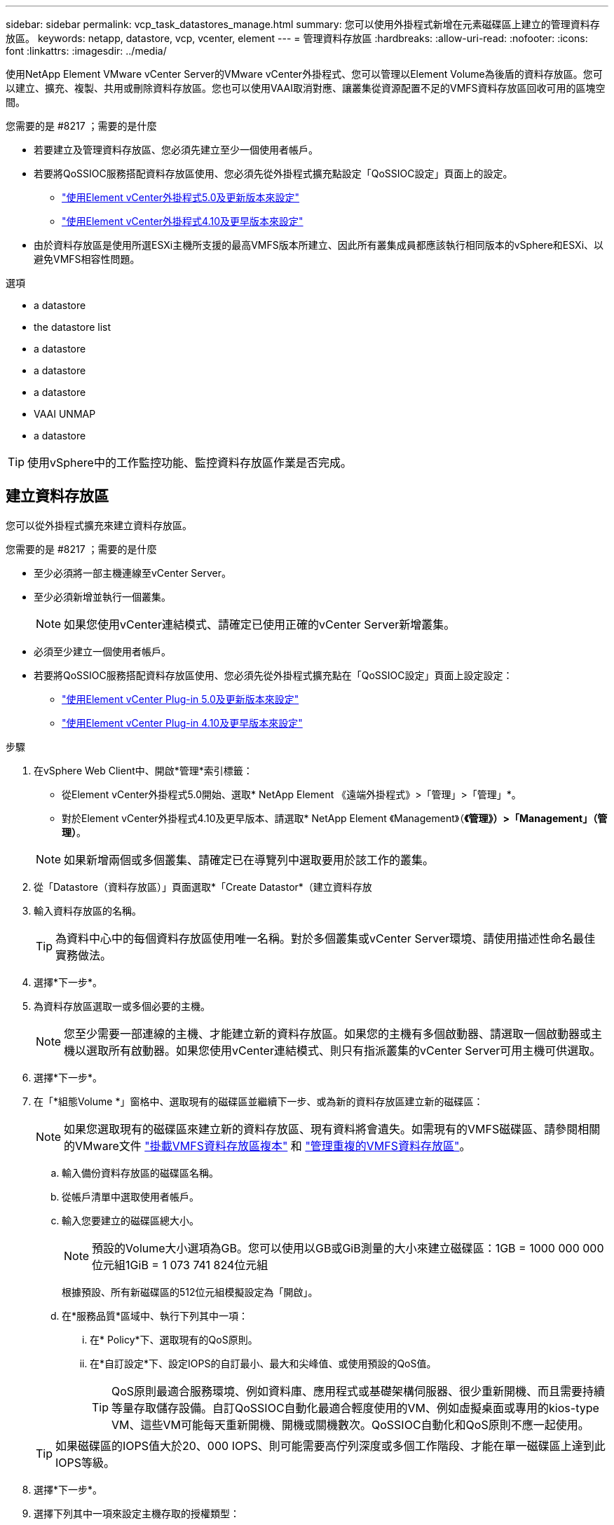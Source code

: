 ---
sidebar: sidebar 
permalink: vcp_task_datastores_manage.html 
summary: 您可以使用外掛程式新增在元素磁碟區上建立的管理資料存放區。 
keywords: netapp, datastore, vcp, vcenter, element 
---
= 管理資料存放區
:hardbreaks:
:allow-uri-read: 
:nofooter: 
:icons: font
:linkattrs: 
:imagesdir: ../media/


[role="lead"]
使用NetApp Element VMware vCenter Server的VMware vCenter外掛程式、您可以管理以Element Volume為後盾的資料存放區。您可以建立、擴充、複製、共用或刪除資料存放區。您也可以使用VAAI取消對應、讓叢集從資源配置不足的VMFS資料存放區回收可用的區塊空間。

.您需要的是 #8217 ；需要的是什麼
* 若要建立及管理資料存放區、您必須先建立至少一個使用者帳戶。
* 若要將QoSSIOC服務搭配資料存放區使用、您必須先從外掛程式擴充點設定「QoSSIOC設定」頁面上的設定。
+
** link:vcp_task_getstarted_5_0.html#configure-qossioc-settings-using-the-plug-in["使用Element vCenter外掛程式5.0及更新版本來設定"]
** link:vcp_task_getstarted.html#configure-qossioc-settings-using-the-plug-in["使用Element vCenter外掛程式4.10及更早版本來設定"]


* 由於資料存放區是使用所選ESXi主機所支援的最高VMFS版本所建立、因此所有叢集成員都應該執行相同版本的vSphere和ESXi、以避免VMFS相容性問題。


.選項
*  a datastore
*  the datastore list
*  a datastore
*  a datastore
*  a datastore
*  VAAI UNMAP
*  a datastore



TIP: 使用vSphere中的工作監控功能、監控資料存放區作業是否完成。



== 建立資料存放區

您可以從外掛程式擴充來建立資料存放區。

.您需要的是 #8217 ；需要的是什麼
* 至少必須將一部主機連線至vCenter Server。
* 至少必須新增並執行一個叢集。
+

NOTE: 如果您使用vCenter連結模式、請確定已使用正確的vCenter Server新增叢集。

* 必須至少建立一個使用者帳戶。
* 若要將QoSSIOC服務搭配資料存放區使用、您必須先從外掛程式擴充點在「QoSSIOC設定」頁面上設定設定：
+
** link:vcp_task_getstarted_5_0.html#configure-qossioc-settings-using-the-plug-in["使用Element vCenter Plug-in 5.0及更新版本來設定"]
** link:vcp_task_getstarted.html#configure-qossioc-settings-using-the-plug-in["使用Element vCenter Plug-in 4.10及更早版本來設定"]




.步驟
. 在vSphere Web Client中、開啟*管理*索引標籤：
+
** 從Element vCenter外掛程式5.0開始、選取* NetApp Element 《遠端外掛程式》>「管理」>「管理」*。
** 對於Element vCenter外掛程式4.10及更早版本、請選取* NetApp Element 《Management》（*《管理》）>「Management」（管理）*。


+

NOTE: 如果新增兩個或多個叢集、請確定已在導覽列中選取要用於該工作的叢集。

. 從「Datastore（資料存放區）」頁面選取*「Create Datastor*（建立資料存放
. 輸入資料存放區的名稱。
+

TIP: 為資料中心中的每個資料存放區使用唯一名稱。對於多個叢集或vCenter Server環境、請使用描述性命名最佳實務做法。

. 選擇*下一步*。
. 為資料存放區選取一或多個必要的主機。
+

NOTE: 您至少需要一部連線的主機、才能建立新的資料存放區。如果您的主機有多個啟動器、請選取一個啟動器或主機以選取所有啟動器。如果您使用vCenter連結模式、則只有指派叢集的vCenter Server可用主機可供選取。

. 選擇*下一步*。
. 在「*組態Volume *」窗格中、選取現有的磁碟區並繼續下一步、或為新的資料存放區建立新的磁碟區：
+

NOTE: 如果您選取現有的磁碟區來建立新的資料存放區、現有資料將會遺失。如需現有的VMFS磁碟區、請參閱相關的VMware文件 https://docs.vmware.com/en/VMware-vSphere/6.7/com.vmware.vsphere.storage.doc/GUID-EEFEB765-A41F-4B6D-917C-BB9ABB80FC80.html["掛載VMFS資料存放區複本"^] 和 https://docs.vmware.com/en/VMware-vSphere/6.7/com.vmware.vsphere.storage.doc/GUID-EBAB0D5A-3C77-4A9B-9884-3D4AD69E28DC.html["管理重複的VMFS資料存放區"^]。

+
.. 輸入備份資料存放區的磁碟區名稱。
.. 從帳戶清單中選取使用者帳戶。
.. 輸入您要建立的磁碟區總大小。
+

NOTE: 預設的Volume大小選項為GB。您可以使用以GB或GiB測量的大小來建立磁碟區：1GB = 1000 000 000位元組1GiB = 1 073 741 824位元組

+
根據預設、所有新磁碟區的512位元組模擬設定為「開啟」。

.. 在*服務品質*區域中、執行下列其中一項：
+
... 在* Policy*下、選取現有的QoS原則。
... 在*自訂設定*下、設定IOPS的自訂最小、最大和尖峰值、或使用預設的QoS值。
+

TIP: QoS原則最適合服務環境、例如資料庫、應用程式或基礎架構伺服器、很少重新開機、而且需要持續等量存取儲存設備。自訂QoSSIOC自動化最適合輕度使用的VM、例如虛擬桌面或專用的kios-type VM、這些VM可能每天重新開機、開機或關機數次。QoSSIOC自動化和QoS原則不應一起使用。

+

TIP: 如果磁碟區的IOPS值大於20、000 IOPS、則可能需要高佇列深度或多個工作階段、才能在單一磁碟區上達到此IOPS等級。





. 選擇*下一步*。
. 選擇下列其中一項來設定主機存取的授權類型：
+
** *使用Volume Access Group*：選取以明確限制哪些啟動器可以看到Volume。
** *使用CHAP*：選擇以安全的機密型存取、不限制啟動器。


. 選擇*下一步*。
. 如果您選取*使用Volume Access Group*、請為選取的主機設定Volume存取群組。
+
所選的啟動器**所需的Volume存取群組已與您在先前步驟中選取的一或多個主機啟動器相關聯

+
.. 選取其他Volume存取群組或建立新的磁碟區存取群組、以與可用的啟動器建立關聯：
+
*** *可用*：叢集中的其他Volume存取群組選項。
*** *建立新的存取群組*：輸入新存取群組的名稱、然後選取*新增*。


.. 選擇*下一步*。
.. 在「*設定主機的存取*」窗格中、將可用的主機啟動器（IQN或WWPN）與您在上一個窗格中選取的Volume存取群組建立關聯。如果主機啟動器已與磁碟區存取群組相關聯、則該啟動器的欄位為唯讀。如果主機啟動器沒有磁碟區存取群組關聯、請從啟動器旁的清單中選取選項。
.. 選擇*下一步*。


. 如果您要啟用QoSSIOC自動化、請勾選*啟用QoS和SIOC*、然後設定QoSSIOC設定。
+
--

TIP: 如果您使用的是QoS原則、請勿啟用QoSSIOC。QoSSIOC會覆寫及調整Volume QoS設定的QoS值。

如果QoSSIOC服務無法使用、您必須先設定QoSSIOC設定：

** link:vcp_task_getstarted_5_0.html#configure-qossioc-settings-using-the-plug-in["使用Element vCenter外掛程式5.0及更新版本來設定"]
** link:vcp_task_getstarted.html#configure-qossioc-settings-using-the-plug-in["使用Element vCenter外掛程式4.10及更早版本來設定"]


--
+
.. 選擇*啟用QoS與SIOC*。
.. 設定*爆發係數*。
+

NOTE: 突發係數是VMDK IOPS限制（SIOC）設定的倍數。如果您變更預設值、請務必使用脈衝係數值、當任何VMDK的「連拍係數」值乘以IOPS限制時、該值不會超過元素Volume的「最大連拍」限制。

.. （可選）選擇*覆蓋缺省QoS*並配置設置。
+

NOTE: 如果資料存放區的「置換預設QoS」設定已停用、則會根據每個VM的預設SIOC設定、自動設定「共用」和「限制IOPS」值。

+

TIP: 若未自訂SIOC IOPS限制、請勿自訂SIOC共用限制。

+

TIP: 根據預設、SIOC磁碟共用的上限設為「無限」。在VDI等大型VM環境中、這可能會導致叢集上的IOPS過高。啟用QoSSIOC時、請務必勾選「置換預設QoS」、並將「限制IOPS」選項設為合理的選項。



. 選擇*下一步*。
. 確認選擇並單擊*完成*。
. 若要檢視工作進度、請使用vSphere中的「工作監控」。如果資料存放區未出現在清單中、請重新整理檢視。




== 檢視資料存放區清單

您可以從外掛程式擴充點檢視「資料存放區」頁面上的可用資料存放區。

. 在vSphere Web Client中、開啟*管理*索引標籤：
+
** 從Element vCenter外掛程式5.0開始、選取* NetApp Element 《遠端外掛程式》>「管理」>「管理」*。
** 對於Element vCenter外掛程式4.10及更早版本、請選取* NetApp Element 《Management》（*《管理》）>「Management」（管理）*。


+

NOTE: 如果新增兩個以上的叢集、請在導覽列中選取您要使用的叢集。

. 檢閱資料存放區清單。
+

NOTE: 不會列出橫跨多個磁碟區（混合資料存放區）的資料存放區。資料存放區檢視僅顯示所選NetApp Element 叢集ESXi主機上可用的資料存放區。

. 檢閱下列資訊：
+
** *名稱*：指派給資料存放區的名稱。
** *主機名稱*：每個相關主機裝置的位址。
** *狀態*：可能的值「可存取」或「無法存取」表示資料存放區目前是否已連線至vSphere。
** *類型*：VMware檔案系統資料存放區類型。
** * Volume Name*：指派給相關磁碟區的名稱。
** * Volume NAA*：相關磁碟區的全域唯一SCSI裝置識別碼、採用NAA IEEE登錄的延伸格式。
** *總容量（GB）*：資料存放區的總格式化容量。
** *可用容量（GB）*：資料存放區可用的空間。
** * QoSSIOC Automation *：指出是否啟用QoSSIOC自動化。可能值：
+
*** 「已啟用」：啟用QoSSIOC。
*** 「禁用」：未啟用QoSSIOC。
*** 「已超過上限」：Volume Max QoS已超過指定的限制值。








== 擴充資料存放區

您可以使用外掛程式擴充點來擴充資料存放區、以增加磁碟區大小。延伸資料存放區也會延伸與該資料存放區相關的VMFS磁區。

.步驟
. 在vSphere Web Client中、開啟*管理*索引標籤：
+
** 從Element vCenter外掛程式5.0開始、選取* NetApp Element 《遠端外掛程式》>「管理」>「管理」*。
** 對於Element vCenter外掛程式4.10及更早版本、請選取* NetApp Element 《Management》（*《管理》）>「Management」（管理）*。


+

NOTE: 如果新增兩個以上的叢集、請在導覽列中選取您要使用的叢集。

. 在「資料存放區」頁面中、選取您要延伸的資料存放區核取方塊。
. 選取*「動作*」。
. 在產生的功能表中、選取* extend*。
. 在New Datastore Size（新資料存放區大小）欄位中、輸入新資料存放區所需的大小、然後選取GB或GiB。
+

NOTE: 擴充資料存放區會佔用整個磁碟區的大小。新的資料存放區大小不得超過所選叢集上可用的未配置空間、或叢集允許的最大磁碟區大小。

. 選擇*確定*。
. 重新整理頁面。




== 複製資料存放區

您可以使用外掛程式來複製資料存放區、包括將新的資料存放區安裝到所需的ESXi伺服器或叢集。您可以命名資料存放區複本、並設定其QoSSIOC、Volume、主機和授權類型設定。

如果來源資料存放區上有虛擬機器、則會以新名稱將複製資料存放區上的虛擬機器帶入庫存。

實體複本資料存放區的Volume大小、會與來源資料存放區的磁碟區大小相符。根據預設、所有新磁碟區的512位元組模擬設定為「開啟」。

.您需要的是 #8217 ；需要的是什麼
* 至少必須將一部主機連線至vCenter Server。
* 至少必須新增並執行一個叢集。
+

NOTE: 如果您使用vCenter連結模式、請確定已使用正確的vCenter Server新增叢集。

* 可用的未配置空間必須等於或大於來源Volume大小。
* 必須至少建立一個使用者帳戶。


.步驟
. 在vSphere Web Client中、開啟*管理*索引標籤：
+
** 從Element vCenter外掛程式5.0開始、選取* NetApp Element 《遠端外掛程式》>「管理」>「管理」*。
** 對於Element vCenter外掛程式4.10及更早版本、請選取* NetApp Element 《Management》（*《管理》）>「Management」（管理）*。


+

NOTE: 如果新增兩個以上的叢集、請在導覽列中選取您要使用的叢集。

. 從「*資料存放區*」頁面中、選取您要複製之資料存放區的核取方塊。
. 選取*「動作*」。
. 在產生的功能表中、選取* Clone（複製）*。
+

NOTE: 如果您嘗試複製的資料存放區包含未位於所選資料存放區上附加磁碟的虛擬機器、則不會將複製資料存放區上的虛擬機器複本新增至虛擬機器詳細目錄。

. 輸入資料存放區名稱。
+

TIP: 為資料中心中的每個資料存放區使用唯一名稱。對於多個叢集或vCenter Server環境、請使用描述性命名最佳實務做法。

. 選擇*下一步*。
. 為資料存放區選取一或多個必要的主機。
+

NOTE: 您至少需要一部連線的主機、才能建立新的資料存放區。如果您的主機有多個啟動器、請選取一個啟動器或主機以選取所有啟動器。如果您使用vCenter連結模式、則只有指派叢集的vCenter Server可用主機可供選取。

. 選擇*下一步*。
. 在「*組態Volume *」窗格中、執行下列動作：
+
.. 輸入NetApp Element 用來備份複製資料存放區的新版實體磁碟區名稱。
.. 從帳戶清單中選取使用者帳戶。
+

NOTE: 您至少需要一個現有的使用者帳戶、才能建立Volume。

.. 在*服務品質*區域中、執行下列其中一項：
+
*** 在* Policy*下、選取現有的QoS原則（若有）。
*** 在*自訂設定*下、設定IOPS的自訂最小、最大和尖峰值、或使用預設的QoS值。
+

TIP: QoS原則最適合服務環境、例如資料庫、應用程式或基礎架構伺服器、很少重新開機、而且需要持續等量存取儲存設備。自訂QoSSIOC自動化最適合輕度使用的VM、例如虛擬桌面或專用的kios-type VM、這些VM可能每天重新開機、開機或關機數次。QoSSIOC自動化和QoS原則不應一起使用。

+

TIP: 如果磁碟區的IOPS值大於20、000 IOPS、則可能需要高佇列深度或多個工作階段、才能在單一磁碟區上達到此IOPS等級。





. 選擇*下一步*。
. 選取下列其中一個選項來設定主機存取的授權類型：
+
** *使用Volume Access Group*：選取以明確限制哪些啟動器可以看到Volume。
** *使用CHAP*：選擇以安全的機密型存取、不限制啟動器。


. 選擇*下一步*。
. 如果您選取*使用Volume Access Group*、請為選取的主機設定Volume存取群組。
+
所選的啟動器**所需的Volume存取群組已與您在先前步驟中選取的一或多個主機啟動器相關聯。

+
.. 選取其他Volume存取群組或建立新的磁碟區存取群組、以與可用的啟動器建立關聯：
+
*** *可用*：叢集中的其他Volume存取群組選項。
*** *建立新的存取群組*：輸入新存取群組的名稱、然後按一下*「新增*」。


.. 選擇*下一步*。
.. 在「*設定主機的存取*」窗格中、將可用的主機啟動器（IQN或WWPN）與您在上一個窗格中選取的Volume存取群組建立關聯。
+
如果主機啟動器已與磁碟區存取群組相關聯、則該啟動器的欄位為唯讀。如果主機啟動器沒有磁碟區存取群組關聯、請從啟動器旁的下拉式清單中選取選項。

.. 選擇*下一步*。


. 如果您要啟用QoSSIOC自動化、請勾選*啟用QoS與SIOC*方塊、然後設定QoSSIOC設定。
+
--

IMPORTANT: 如果您使用的是QoS原則、請勿啟用QoSSIOC。QoSSIOC會覆寫及調整Volume QoS設定的QoS值。

如果QoSSIOC服務無法使用、您必須先從外掛程式擴充點在「QoSSIOC設定」頁面上設定設定：

** link:vcp_task_getstarted_5_0.html#configure-qossioc-settings-using-the-plug-in["使用Element vCenter外掛程式5.0及更新版本來設定"]
** link:vcp_task_getstarted.html#configure-qossioc-settings-using-the-plug-in["使用Element vCenter外掛程式4.10及更早版本來設定"]


--
+
.. 選擇*啟用QoS與SIOC*。
.. 設定*爆發係數*。
+

NOTE: 突發係數是VMDK IOPS限制（SIOC）設定的倍數。如果您變更預設值、請務必使用脈NetApp Element 衝係數值乘以任何VMDK的IOPS上限、該值不會超過更新係數的上限。

.. *選用*：選取*置換預設QoS*並設定設定。
+
如果資料存放區的「置換預設QoS」設定已停用、則會根據每個VM的預設SIOC設定、自動設定「共用」和「限制IOPS」值。

+

TIP: 若未自訂SIOC IOPS限制、請勿自訂SIOC共用限制。

+

TIP: 根據預設、SIOC磁碟共用的上限設為「無限」。在VDI等大型VM環境中、這可能會導致叢集上的IOPS過高。啟用QoSSIOC時、請務必勾選「置換預設QoS」、並將「限制IOPS」選項設為合理的選項。



. 選擇*下一步*。
. 確認選擇並選擇*完成*。
. 重新整理頁面。




== 共用資料存放區

您可以使用外掛程式擴充點、與一或多個主機共用資料存放區。

資料存放區只能在同一個資料中心內的主機之間共用。

.您需要的是 #8217 ；需要的是什麼
* 至少必須新增並執行一個叢集。
+

NOTE: 如果您使用vCenter連結模式、請確定已使用正確的vCenter Server新增叢集。

* 所選資料中心下必須有多部主機。


.步驟
. 在vSphere Web Client中、開啟*管理*索引標籤：
+
** 從Element vCenter外掛程式5.0開始、選取* NetApp Element 《遠端外掛程式》>「管理」>「管理」*。
** 對於Element vCenter外掛程式4.10及更早版本、請選取* NetApp Element 《Management》（*《管理》）>「Management」（管理）*。


+

NOTE: 如果新增兩個以上的叢集、請在導覽列中選取您要使用的叢集。

. 從*資料存放區*頁面、選取您要共用的資料存放區核取方塊。
. 選取*「動作*」。
. 在產生的功能表中、選取*分享*。
. 選取下列其中一個選項來設定主機存取的授權類型：
+
** *使用Volume Access Group*：選取此選項可明確限制哪些啟動器可以看到Volume。
** *使用CHAP*：選取此選項即可安全地以機密為基礎進行存取、而不會限制啟動器。


. 選擇*下一步*。
. 為資料存放區選取一或多個必要的主機。
+

NOTE: 您至少需要一部連線的主機、才能建立新的資料存放區。如果您的主機有多個啟動器、請選取主機來選取啟動器或所有啟動器。如果您使用vCenter連結模式、則只有指派叢集的vCenter Server可用主機可供選取。

. 選擇*下一步*。
. 如果您選取使用* Volume存取群組*、請為選取的主機設定Volume存取群組。
+
所選的啟動器**所需的Volume存取群組已與您在先前步驟中選取的一或多個主機啟動器相關聯。

+
.. 選取其他Volume存取群組或建立新的磁碟區存取群組、以與可用的啟動器建立關聯：
+
*** *可用*：叢集中的其他Volume存取群組選項。
*** *建立新的存取群組*：輸入新存取群組的名稱、然後按一下*「新增*」。


.. 選擇*下一步*。
.. 在「*設定主機的存取*」窗格中、將可用的主機啟動器（IQN或WWPN）與您在上一個窗格中選取的Volume存取群組建立關聯。
+
如果主機啟動器已與磁碟區存取群組相關聯、則該啟動器的欄位為唯讀。如果主機啟動器沒有磁碟區存取群組關聯、請從啟動器旁的下拉式清單中選取選項。



. 確認選擇並選擇*完成*。
. 重新整理頁面。




== 執行VAAI取消對應

如果您希望叢集從精簡配置的VMFS5資料存放區回收可用的區塊空間、請使用VAAI取消對應功能。

.您需要的是 #8217 ；需要的是什麼
* 確認您用於工作的資料存放區是VMFS5或更早版本。VMFS6無法使用VAAI UNMAP、因為ESXi會自動執行工作
* 確認ESXi主機系統設定已啟用VAAI UNMAP：
+
「esxcli系統設定進階清單-o/vmS3 /啟用BlockDelete」

+
整數值必須設為1才能啟用。

* 如果未針對VAAI取消對應啟用ESXi主機系統設定、請使用下列命令將整數值設為1：
+
「esxcli系統設定進階設定集-I 1 -o /vmas3/EnablBlockDelete」



.步驟
. 在vSphere Web Client中、開啟*管理*索引標籤：
+
** 從Element vCenter外掛程式5.0開始、選取* NetApp Element 《遠端外掛程式》>「管理」>「管理」*。
** 對於Element vCenter外掛程式4.10及更早版本、請選取* NetApp Element 《Management》（*《管理》）>「Management」（管理）*。


+

NOTE: 如果新增兩個以上的叢集、請在導覽列中選取您要使用的叢集。

. 從「*資料存放區*」頁面中、選取您要在其中使用VAAI UNMAP的資料存放區核取方塊。
. 在產生的功能表中、選取*「Actions」（動作）*。
. 選取* VAAI UNMAP *。
. 依名稱或IP位址選取主機。
. 輸入主機使用者名稱和密碼。
. 確認選擇並選擇*確定*。




== 刪除資料存放區

您可以使用外掛程式擴充點刪除資料存放區。此作業會永久刪除資料存放區上與VM相關聯的所有檔案、並將其刪除。外掛程式不會刪除包含已登錄VM的資料存放區。

. 在vSphere Web Client中、開啟*管理*索引標籤：
+
** 從Element vCenter外掛程式5.0開始、選取* NetApp Element 《遠端外掛程式》>「管理」>「管理」*。
** 對於Element vCenter外掛程式4.10及更早版本、請選取* NetApp Element 《Management》（*《管理》）>「Management」（管理）*。


+

NOTE: 如果新增兩個以上的叢集、請在導覽列中選取您要使用的叢集。

. 從*資料存放區*頁面、選取您要刪除之資料存放區的核取方塊。
. 選取*「動作*」。
. 在產生的功能表中、選取*刪除*。
. （選用）如果您想要刪除NetApp Element 與資料存放區相關聯的Sfelf Volume、請選取「*刪除相關的Volume *」核取方塊。
+

NOTE: 您也可以選擇保留磁碟區、稍後再將其與其他資料存放區建立關聯。

. 選擇*是*。




== 如需詳細資訊、請參閱

* https://docs.netapp.com/us-en/hci/index.html["資訊文件NetApp HCI"^]
* https://www.netapp.com/data-storage/solidfire/documentation["「元件與元素資源」頁面SolidFire"^]

